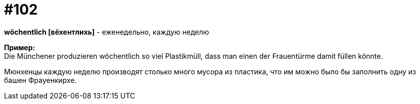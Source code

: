 [#18_034]
= #102
:hardbreaks:

*wöchentlich [вёхентлихь]* - еженедельно, каждую неделю

*Пример:*
Die Münchener produzieren wöchentlich so viel Plastikmüll, dass man einen der Frauentürme damit füllen könnte.

Мюнхенцы каждую неделю  производят столько много мусора из пластика, что им можно было бы заполнить одну из башен Фрауенкирхе.